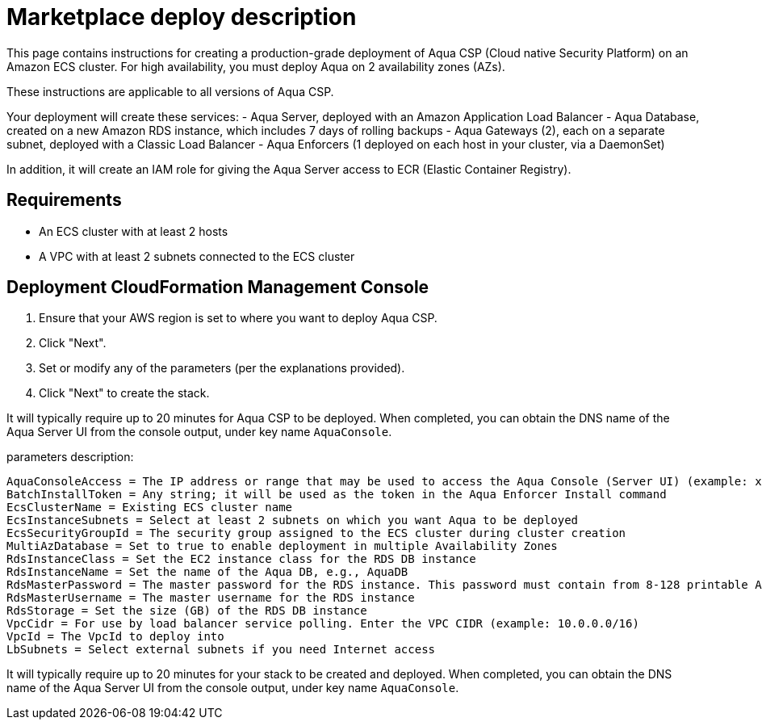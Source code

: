 = Marketplace deploy description

This page contains instructions for creating a production-grade deployment of Aqua CSP (Cloud native Security Platform) on an Amazon ECS cluster.
For high availability, you must deploy Aqua on 2 availability zones (AZs).

These instructions are applicable to all versions of Aqua CSP.

Your deployment will create these services:
 - Aqua Server, deployed with an Amazon Application Load Balancer
 - Aqua Database, created on a new Amazon RDS instance, which includes 7 days of rolling backups
 - Aqua Gateways (2), each on a separate subnet, deployed with a Classic Load Balancer
 - Aqua Enforcers (1 deployed on each host in your cluster, via a DaemonSet)

In addition, it will create an IAM role for giving the Aqua Server access to ECR (Elastic Container Registry).

== Requirements

* An ECS cluster with at least 2 hosts
* A VPC with at least 2 subnets connected to the ECS cluster

== Deployment CloudFormation Management Console

. Ensure that your AWS region is set to where you want to deploy Aqua CSP.
. Click "Next".
. Set or modify any of the parameters (per the explanations provided).
. Click "Next" to create the stack.

It will typically require up to 20 minutes for Aqua CSP to be deployed.
When completed, you can obtain the DNS name of the Aqua Server UI from the console output, under key name `AquaConsole`.

parameters description:

----
AquaConsoleAccess = The IP address or range that may be used to access the Aqua Console (Server UI) (example: x.x.x.x/32)  
BatchInstallToken = Any string; it will be used as the token in the Aqua Enforcer Install command 
EcsClusterName = Existing ECS cluster name 
EcsInstanceSubnets = Select at least 2 subnets on which you want Aqua to be deployed  
EcsSecurityGroupId = The security group assigned to the ECS cluster during cluster creation 
MultiAzDatabase = Set to true to enable deployment in multiple Availability Zones 
RdsInstanceClass = Set the EC2 instance class for the RDS DB instance 
RdsInstanceName = Set the name of the Aqua DB, e.g., AquaDB 
RdsMasterPassword = The master password for the RDS instance. This password must contain from 8-128 printable ASCII characters except for @, /,  or ". 
RdsMasterUsername = The master username for the RDS instance 
RdsStorage = Set the size (GB) of the RDS DB instance  
VpcCidr = For use by load balancer service polling. Enter the VPC CIDR (example: 10.0.0.0/16) 
VpcId = The VpcId to deploy into 
LbSubnets = Select external subnets if you need Internet access  
----

It will typically require up to 20 minutes for your stack to be created and deployed.
When completed, you can obtain the DNS name of the Aqua Server UI from the console output, under key name `AquaConsole`.